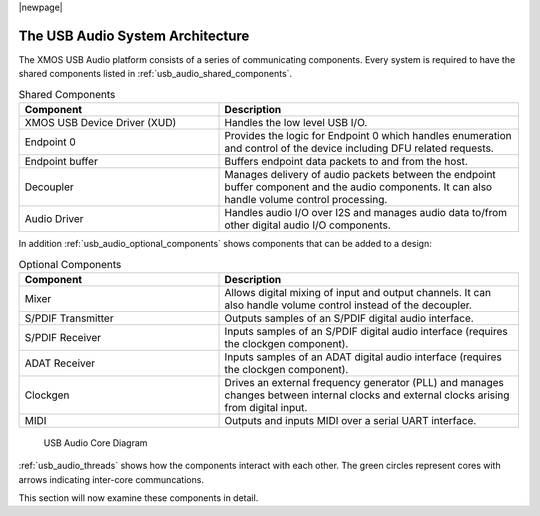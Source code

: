|newpage|

.. _usb_audio_sec_architecture:

The USB Audio System Architecture
---------------------------------

The XMOS USB Audio platform consists of a series of communicating
components. Every system is required to have the shared components listed in
:ref:`usb_audio_shared_components`.

.. _usb_audio_shared_components:

.. list-table:: Shared Components
 :header-rows: 1
 :widths: 40 60

 * - Component
   - Description
 * - XMOS USB Device Driver (XUD)
   - Handles the low level USB I/O.
 * - Endpoint 0
   - Provides the logic for Endpoint 0 which handles
     enumeration and control of the device including DFU related requests.
 * - Endpoint buffer
   - Buffers endpoint data packets to and from the host.
 * - Decoupler
   - Manages delivery of audio packets between the endpoint buffer
     component and the audio components. It can also handle volume control processing.
 * - Audio Driver
   - Handles audio I/O over I2S and manages audio data
     to/from other digital audio I/O components.
     
In addition :ref:`usb_audio_optional_components` shows
components that can be added to a design:

.. _usb_audio_optional_components:

.. list-table:: Optional Components
 :header-rows: 1
 :widths: 40 60

 * - Component
   - Description
 * - Mixer
   - Allows digital mixing of input and output channels.  It can also 
     handle volume control instead of the decoupler.
 * - S/PDIF Transmitter
   - Outputs samples of an S/PDIF digital audio interface.
 * - S/PDIF Receiver
   - Inputs samples of an S/PDIF digital audio interface (requires the
     clockgen component).
 * - ADAT Receiver
   - Inputs samples of an ADAT digital audio interface (requires the
     clockgen component).
 * - Clockgen
   - Drives an external frequency generator (PLL) and manages
     changes between internal clocks and external clocks arising
     from digital input.
 * - MIDI
   - Outputs and inputs MIDI over a serial UART interface.

.. _usb_audio_threads:

.. figure:: images/threads-crop.*
      :width: 100%
 
      USB Audio Core Diagram

:ref:`usb_audio_threads` shows how the components interact with each
other.  The green circles represent cores with arrows indicating inter-core communcations. 

This section will now examine these components in detail.
